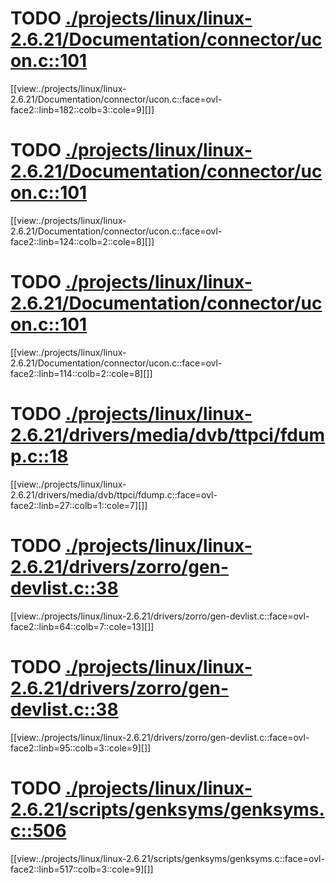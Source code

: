* TODO [[view:./projects/linux/linux-2.6.21/Documentation/connector/ucon.c::face=ovl-face1::linb=101::colb=2::cole=5][ ./projects/linux/linux-2.6.21/Documentation/connector/ucon.c::101]]
[[view:./projects/linux/linux-2.6.21/Documentation/connector/ucon.c::face=ovl-face2::linb=182::colb=3::cole=9][]]
* TODO [[view:./projects/linux/linux-2.6.21/Documentation/connector/ucon.c::face=ovl-face1::linb=101::colb=2::cole=5][ ./projects/linux/linux-2.6.21/Documentation/connector/ucon.c::101]]
[[view:./projects/linux/linux-2.6.21/Documentation/connector/ucon.c::face=ovl-face2::linb=124::colb=2::cole=8][]]
* TODO [[view:./projects/linux/linux-2.6.21/Documentation/connector/ucon.c::face=ovl-face1::linb=101::colb=2::cole=5][ ./projects/linux/linux-2.6.21/Documentation/connector/ucon.c::101]]
[[view:./projects/linux/linux-2.6.21/Documentation/connector/ucon.c::face=ovl-face2::linb=114::colb=2::cole=8][]]
* TODO [[view:./projects/linux/linux-2.6.21/drivers/media/dvb/ttpci/fdump.c::face=ovl-face1::linb=18::colb=4::cole=9][ ./projects/linux/linux-2.6.21/drivers/media/dvb/ttpci/fdump.c::18]]
[[view:./projects/linux/linux-2.6.21/drivers/media/dvb/ttpci/fdump.c::face=ovl-face2::linb=27::colb=1::cole=7][]]
* TODO [[view:./projects/linux/linux-2.6.21/drivers/zorro/gen-devlist.c::face=ovl-face1::linb=38::colb=1::cole=5][ ./projects/linux/linux-2.6.21/drivers/zorro/gen-devlist.c::38]]
[[view:./projects/linux/linux-2.6.21/drivers/zorro/gen-devlist.c::face=ovl-face2::linb=64::colb=7::cole=13][]]
* TODO [[view:./projects/linux/linux-2.6.21/drivers/zorro/gen-devlist.c::face=ovl-face1::linb=38::colb=1::cole=5][ ./projects/linux/linux-2.6.21/drivers/zorro/gen-devlist.c::38]]
[[view:./projects/linux/linux-2.6.21/drivers/zorro/gen-devlist.c::face=ovl-face2::linb=95::colb=3::cole=9][]]
* TODO [[view:./projects/linux/linux-2.6.21/scripts/genksyms/genksyms.c::face=ovl-face1::linb=506::colb=3::cole=11][ ./projects/linux/linux-2.6.21/scripts/genksyms/genksyms.c::506]]
[[view:./projects/linux/linux-2.6.21/scripts/genksyms/genksyms.c::face=ovl-face2::linb=517::colb=3::cole=9][]]
